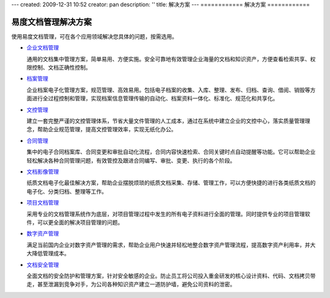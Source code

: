 ---
created: 2009-12-31 10:52
creator: pan
description: ''
title: 解决方案
---
============
解决方案
============

.. image:: img/solution.jpg
   :class: topimg

易度文档管理解决方案
======================

使用易度文档管理，可在各个应用领域解决您具体的问题，按需选用。


- `企业文档管理 <edm.rst>`__

  通用的文档集中管理方案，简单易用、方便实施。安全可靠地有效管理企业海量的文档和知识资产，方便查看检索共享、权限控制、文档正确性控制。

- `档案管理 <archive.rst>`__

  企业档案电子化管理方案，规范管理、高效易用。包括电子档案的收集、入库、整理、发布、归档、查询、借阅、销毁等方面进行全过程控制和管理，实现档案信息管理传输的自动化、档案资料一体化、标准化、规范化和共享化。


- `文控管理 <isodoc.rst>`__

  建立一套完整严谨的文控管理体系，节省大量文件管理的人工成本，通过在系统中建立企业的文控中心，落实质量管理理念，帮助企业规范管理，提高文控管理效率，实现无纸化办公。

- `合同管理 <contract.rst>`__

  集中的电子合同档案库、合同变更和审批自动化流程，合同内容快速检索、合同关键时点自动提醒等功能。它可以帮助企业轻松解决各种合同管理问题，有效管控及跟进合同编写、审批、变更、执行的各个阶段。

- `文档影像管理 <paper.rst>`__

  纸质文档电子化最佳解决方案，帮助企业摆脱烦琐的纸质文档采集、存储、管理工作，可以方便快捷的进行各类纸质文档的电子化、分类归档、整理等工作。


- `项目文档管理 <project.rst>`__

  采用专业的文档管理系统作为底层，对项目管理过程中发生的所有电子资料进行全面的管理。同时提供专业的项目管理软件，可以更全面的解决项目管理的问题。


- `数字资产管理 <digital.rst>`__

  满足当前国内企业对数字资产管理的需求，帮助企业用户快速并轻松地整合数字资产管理流程，提高数字资产利用率，并大大降低管理成本。


- `文档安全管理 <leakprotect.rst>`__

  全面文档的安全防护和管理方案，针对安全敏感的企业。防止员工将公司投入重金研发的核心设计资料、代码、文档拷贝带走，甚至泄漏到竞争对手，为公司各种知识资产建立一道防护墙，避免公司资料的泄密。

